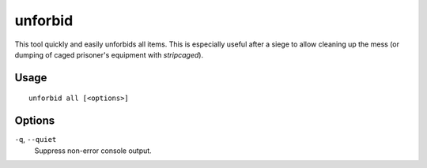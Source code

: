 unforbid
========

.. dfhack-tool::
    :summary: Unforbid all items.
    :tags: fort productivity items

This tool quickly and easily unforbids all items. This is especially useful
after a siege to allow cleaning up the mess (or dumping of caged prisoner's
equipment with `stripcaged`).

Usage
-----

::

    unforbid all [<options>]

Options
-------

``-q``, ``--quiet``
    Suppress non-error console output.
